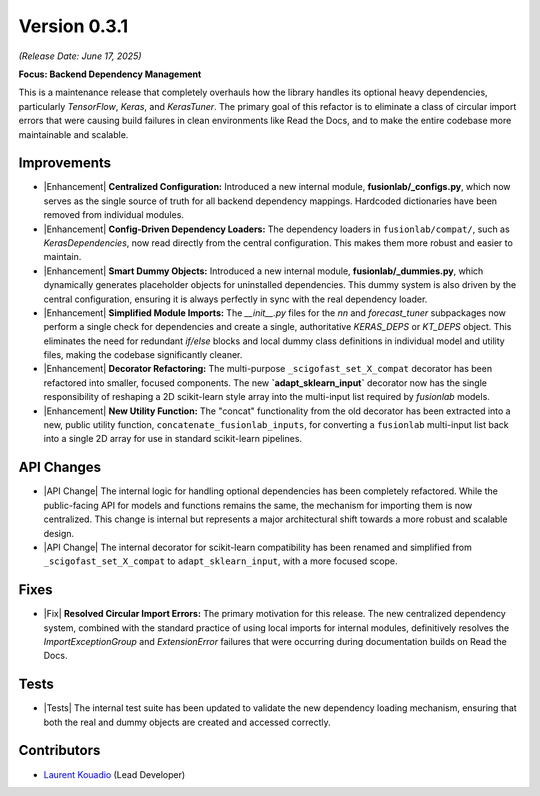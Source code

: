 .. _release_v0.3.1:

===============
Version 0.3.1
===============
*(Release Date: June 17, 2025)*

**Focus: Backend Dependency Management**

This is a maintenance release that completely
overhauls how the library handles its optional heavy dependencies,
particularly `TensorFlow`, `Keras`, and `KerasTuner`. The primary goal
of this refactor is to eliminate a class of circular import errors that
were causing build failures in clean environments like Read the Docs,
and to make the entire codebase more maintainable and scalable.

Improvements
~~~~~~~~~~~~~~~
* |Enhancement| **Centralized Configuration:** Introduced a new internal
  module, **fusionlab/_configs.py**, which now serves as the single
  source of truth for all backend dependency mappings. Hardcoded
  dictionaries have been removed from individual modules.

* |Enhancement| **Config-Driven Dependency Loaders:** The dependency
  loaders in ``fusionlab/compat/``, such as `KerasDependencies`, now
  read directly from the central configuration. This makes them more
  robust and easier to maintain.

* |Enhancement| **Smart Dummy Objects:** Introduced a new internal
  module, **fusionlab/_dummies.py**, which dynamically generates
  placeholder objects for uninstalled dependencies. This dummy system
  is also driven by the central configuration, ensuring it is always
  perfectly in sync with the real dependency loader.

* |Enhancement| **Simplified Module Imports:** The `__init__.py` files for
  the `nn` and `forecast_tuner` subpackages now perform a single check for
  dependencies and create a single, authoritative `KERAS_DEPS` or `KT_DEPS`
  object. This eliminates the need for redundant `if/else` blocks and
  local dummy class definitions in individual model and utility files,
  making the codebase significantly cleaner.

* |Enhancement| **Decorator Refactoring:** The multi-purpose
  ``_scigofast_set_X_compat`` decorator has been refactored into smaller,
  focused components. The new **`adapt_sklearn_input`** decorator now has
  the single responsibility of reshaping a 2D scikit-learn style array
  into the multi-input list required by `fusionlab` models.

* |Enhancement| **New Utility Function:** The "concat" functionality from the
  old decorator has been extracted into a new, public utility function,
  ``concatenate_fusionlab_inputs``, for converting a ``fusionlab``
  multi-input list back into a single 2D array for use in standard
  scikit-learn pipelines.
  
API Changes
~~~~~~~~~~~
* |API Change| The internal logic for handling optional dependencies has
  been completely refactored. While the public-facing API for models
  and functions remains the same, the mechanism for importing them
  is now centralized. This change is internal but represents a major
  architectural shift towards a more robust and scalable design.

* |API Change| The internal decorator for scikit-learn compatibility has
  been renamed and simplified from ``_scigofast_set_X_compat`` to
  ``adapt_sklearn_input``, with a more focused scope.
  
Fixes
~~~~~
* |Fix| **Resolved Circular Import Errors:** The primary motivation for
  this release. The new centralized dependency system, combined with
  the standard practice of using local imports for internal modules,
  definitively resolves the `ImportExceptionGroup` and `ExtensionError`
  failures that were occurring during documentation builds on Read the
  Docs.

Tests
~~~~~
* |Tests| The internal test suite has been updated to validate the
  new dependency loading mechanism, ensuring that both the real and
  dummy objects are created and accessed correctly.

Contributors
~~~~~~~~~~~~~
* `Laurent Kouadio <https://earthai-tech.github.io/>`_ (Lead Developer)

